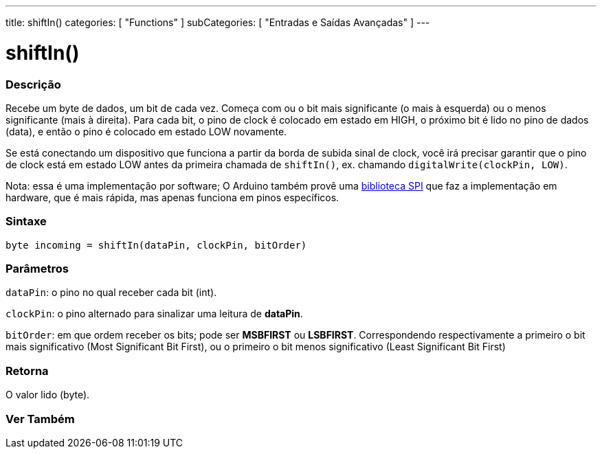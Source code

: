 ---
title: shiftIn()
categories: [ "Functions" ]
subCategories: [ "Entradas e Saídas Avançadas" ]
---





= shiftIn()


// OVERVIEW SECTION STARTS
[#overview]
--

[float]
=== Descrição
Recebe um byte de dados, um bit de cada vez. Começa com ou o bit mais significante (o mais à esquerda) ou o menos significante (mais à direita). Para cada bit, o pino de clock é colocado em estado em HIGH, o próximo bit é lido no pino de dados (data), e então o pino é colocado em estado LOW novamente.

Se está conectando um dispositivo que funciona a partir da borda de subida sinal de clock, você irá precisar garantir que o pino de clock está em estado LOW antes da primeira chamada de `shiftIn()`, ex. chamando `digitalWrite(clockPin, LOW)`.

Nota: essa é uma implementação por software; O Arduino também provê uma https://www.arduino.cc/en/Reference/SPI[biblioteca SPI] que faz a implementação em hardware, que é mais rápida, mas apenas funciona em pinos específicos.
[%hardbreaks]


[float]
=== Sintaxe
`byte incoming = shiftIn(dataPin, clockPin, bitOrder)`


[float]
=== Parâmetros
`dataPin`: o pino no qual receber cada bit (int).

`clockPin`: o pino alternado para sinalizar uma leitura de *dataPin*.

`bitOrder`: em que ordem receber os bits; pode ser *MSBFIRST* ou *LSBFIRST*.
Correspondendo respectivamente a primeiro o bit mais significativo (Most Significant Bit First), ou o primeiro o bit menos significativo (Least Significant Bit First)

[float]
=== Retorna
O valor lido (byte).

--
// OVERVIEW SECTION ENDS


// SEE ALSO SECTION
[#see_also]
--

[float]
=== Ver Também

--
// SEE ALSO SECTION ENDS
